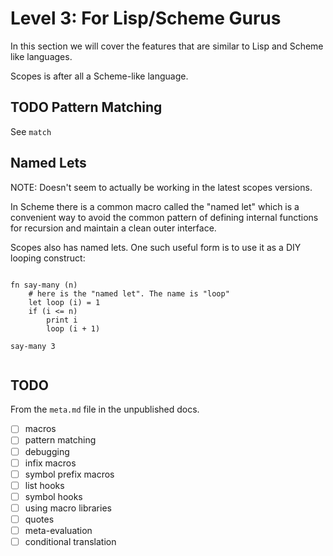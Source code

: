 * Level 3: For Lisp/Scheme Gurus

In this section we will cover the features that are similar to Lisp
and Scheme like languages.

Scopes is after all a Scheme-like language.

** TODO Pattern Matching

See ~match~

** Named Lets

NOTE: Doesn't seem to actually be working in the latest scopes
versions.

In Scheme there is a common macro called the "named let" which is a
convenient way to avoid the common pattern of defining internal
functions for recursion and maintain a clean outer interface.

Scopes also has named lets. One such useful form is to use it as a DIY
looping construct:

#+begin_src scopes :tangle _bin/level_3__named-let.sc

  fn say-many (n)
      # here is the "named let". The name is "loop"
      let loop (i) = 1
      if (i <= n)
          print i
          loop (i + 1)

  say-many 3

#+end_src

#+RESULTS:

** TODO

From the ~meta.md~ file in the unpublished docs.

- [ ] macros
- [ ] pattern matching
- [ ] debugging
- [ ] infix macros
- [ ] symbol prefix macros
- [ ] list hooks
- [ ] symbol hooks
- [ ] using macro libraries
- [ ] quotes
- [ ] meta-evaluation
- [ ] conditional translation

